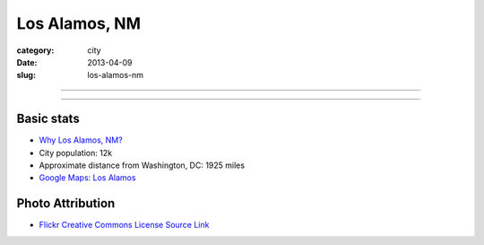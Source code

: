 Los Alamos, NM
==============

:category: city
:date: 2013-04-09
:slug: los-alamos-nm

----

.. image:: ../img/los-alamos-nm.jpg
  :width: 640px
  :height: 480px
  :alt: Los Alamos, New Mexico

----

Basic stats
-----------
* `Why Los Alamos, NM? <../why-los-alamos-nm.html>`_
* City population: 12k
* Approximate distance from Washington, DC: 1925 miles
* `Google Maps: Los Alamos <http://goo.gl/maps/snj6A>`_

Photo Attribution
-----------------
* `Flickr Creative Commons License Source Link <http://www.flickr.com/photos/dave-friedel/4021911638/>`_

